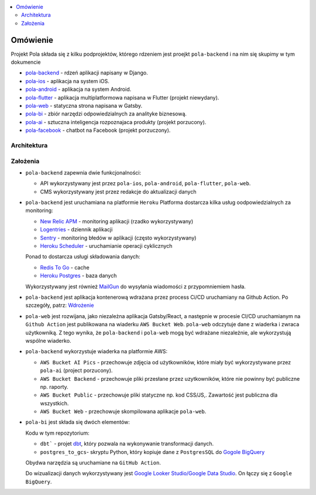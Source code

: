 .. contents:: :local:

Omówienie
=========

Projekt Pola składa się z kilku podprojektów, którego rdzeniem jest proejkt ``pola-backend`` i na nim się skupimy w tym dokumencie

.. image:: ./introduction.png

* `pola-backend <https://github.com/KlubJagiellonski/pola-backend>`__ - rdzeń aplikacji napisany w Django.
* `pola-ios <https://github.com/KlubJagiellonski/pola-ios>`__  - aplikacja na system iOS.
* `pola-android <https://github.com/KlubJagiellonski/pola-android>`__ - aplikacja na system Android.
* `pola-flutter <https://github.com/KlubJagiellonski/pola-flutter>`__ - aplikacja multiplatformowa napisana w Flutter (projekt niewydany).
* `pola-web <https://github.com/KlubJagiellonski/pola-web>`__ - statyczna strona napisana w Gatsby.
* `pola-bi <https://github.com/KlubJagiellonski/pola-backend/tree/master/pola-bi/>`__ - zbiór narzędzi odpowiedzialnych za analityke biznesową.

* `pola-ai <https://github.com/KlubJagiellonski/pola-ai>`__ - sztuczna inteligencja rozpoznajaca produkty (projekt porzucony).
* `pola-facebook <https://github.com/KlubJagiellonski/pola-facebook>`__ - chatbot na Facebook (projekt porzuczony).

Architektura
------------

.. image:: ./architecture.png

Założenia
---------

* ``pola-backend`` zapewnia dwie funkcjonalności:

  * API wykorzystywany jest przez ``pola-ios``, ``pola-android``, ``pola-flutter``, ``pola-web``.
  * CMS wykorzystywany jest przez redakcje do aktualizacji danych

* ``pola-backend`` jest uruchamiana na platformie ``Heroku``
  Platforma dostarcza kilka usług oodpowiedzialnych za monitoring:

  * `New Relic APM <https://elements.heroku.com/addons/newrelic>`__ - monitoring aplikacji (rzadko wykorzystywany)
  * `Logentries <https://elements.heroku.com/addons/logentries>`__ - dziennik aplikacji
  * `Sentry <https://elements.heroku.com/addons/sentry>`__ - monitoring błedów w aplikacji (często wykorzystywany)
  * `Heroku Scheduler <https://elements.heroku.com/addons/scheduler>`__ - uruchamianie operacji cyklicznych

  Ponad to dostarcza usługi składowania danych:

  * `Redis To Go <https://elements.heroku.com/addons/redistogo>`__ - cache
  * `Heroku Postgres <https://elements.heroku.com/addons/heroku-postgresql>`__ - baza danych

  Wykorzystywany jest również `MailGun <https://elements.heroku.com/addons/mailgun>`__ do wysyłania wiadomości z przypomniemiem hasła.

* ``pola-backend`` jest aplikacja kontenerową wdrażana przez process Ci/CD uruchamiany na Github Action. Po szczegóły, patrz: `Wdrożenie <./deploy.rst>`__

* ``pola-web`` jest rozwijana, jako niezależna aplikacja Gatsby/React, a następnie w procesie CI/CD uruchamianym na ``Github Action`` jest publikowana na wiaderku ``AWS Bucket Web``. ``pola-web`` odczytuje dane z wiaderka i zwraca użytkowniką. Z tego wynika, że ``pola-backend`` i ``pola-web`` mogą być wdrażane niezależnie, ale wykorzystują wspólne wiaderko.

* ``pola-backend`` wykorzystuje wiaderka na platformie AWS:

  * ``AWS Bucket AI Pics`` - przechowuje zdjęcia od użytkowników, które miały być wykorzystywane przez ``pola-ai`` (project porzucony).
  * ``AWS Bucket Backend`` - przechowuje pliki przesłane przez uzytkowników, które nie powinny być publiczne np. raporty.
  * ``AWS Bucket Public`` - przechowuje pliki statyczne np. kod CSS/JS,. Zawartość jest publiczna dla wszystkich.
  * ``AWS Bucket Web`` - przechowuje skompilowana aplikacje ``pola-web``.

* ``pola-bi`` jest składa się dwóch elementów:

  Kodu w tym repozytorium:

  * ``dbt``` - projet `dbt <https://docs.getdbt.com/docs/introduction>`__, który pozwala na wykonywanie transformacji danych.
  * ``postgres_to_gcs``- skryptu Python, który kopiuje dane z ``PostgresSQL`` do `Gogole BigQuery <https://cloud.google.com/bigquery>`__

  Obydwa narzędzia są uruchamiane na ``GitHub Action``.

  Do wizualizacji danych wykorzystywany jest `Google Looker Studio/Google Data Studio <https://lookerstudio.google.com/>`__. On łączy się z ``Google BigQuery``.
